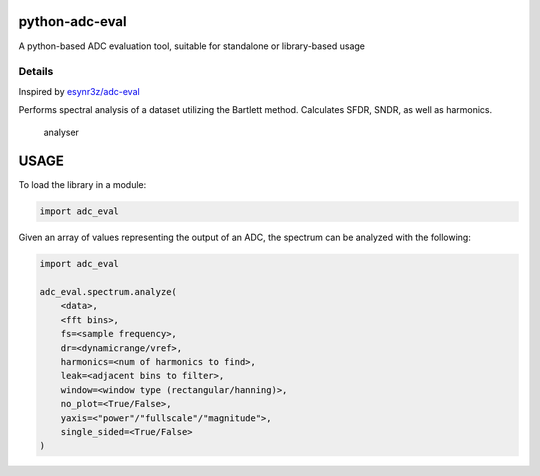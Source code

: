 python-adc-eval |Lint| |PyPi Version| |Codecov| |Codestyle|
=============================================================

A python-based ADC evaluation tool, suitable for standalone or library-based usage

Details
--------

Inspired by
`esynr3z/adc-eval <https://github.com/esynr3z/adc-eval>`__

Performs spectral analysis of a dataset utilizing the Bartlett method. Calculates SFDR, SNDR, as well as harmonics.

.. figure:: analyser.png
   :alt: analyser

   analyser


USAGE
=======

To load the library in a module:

.. code-block:: python

    import adc_eval


Given an array of values representing the output of an ADC, the spectrum can be analyzed with the following:

.. code-block:: python

    import adc_eval

    adc_eval.spectrum.analyze(
        <data>,
        <fft bins>,
        fs=<sample frequency>,
        dr=<dynamicrange/vref>,
        harmonics=<num of harmonics to find>,
        leak=<adjacent bins to filter>,
        window=<window type (rectangular/hanning)>,
        no_plot=<True/False>,
        yaxis=<"power"/"fullscale"/"magnitude">,
        single_sided=<True/False>
    )


.. |Lint| image:: https://github.com/fronzbot/python-adc-eval/workflows/Lint/badge.svg
   :target: https://github.com/fronzbot/python-adc-eval/actions?query=workflow%3ALint
.. |PyPi Version| image:: https://img.shields.io/pypi/v/python-adc-eval.svg
   :target: https://pypi.org/project/python-adc-eval
.. |Codestyle| image:: https://img.shields.io/badge/code%20style-black-000000.svg
   :target: https://github.com/psf/black
.. |Codecov| image:: https://codecov.io/gh/fronzbot/python-adc-eval/graph/badge.svg?token=156GMQ4NNV 
 :target: https://codecov.io/gh/fronzbot/python-adc-eval
